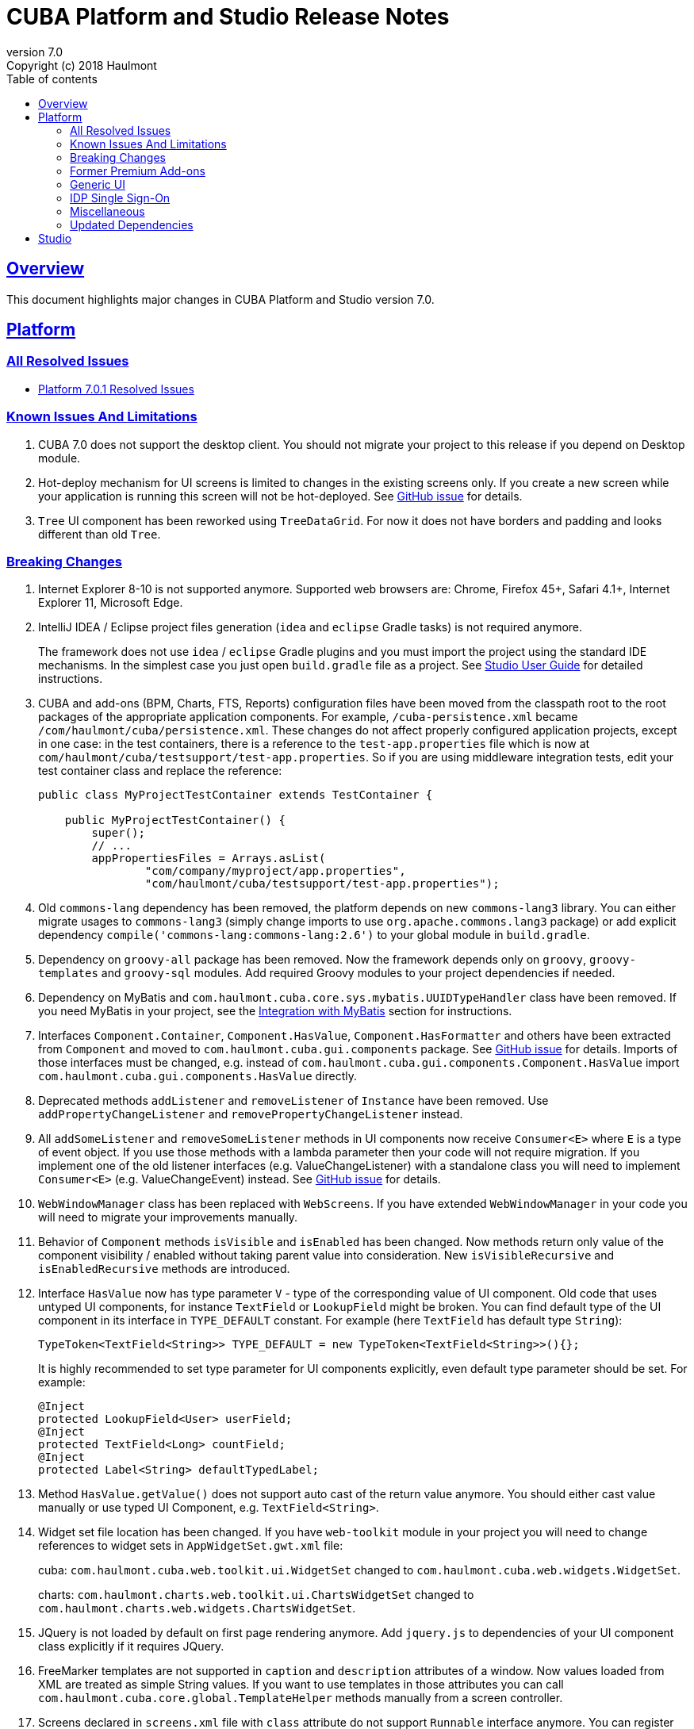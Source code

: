 = CUBA Platform and Studio Release Notes
:toc: left
:toc-title: Table of contents
:toclevels: 6
:sectnumlevels: 6
:stylesheet: cuba.css
:linkcss:
:source-highlighter: coderay
:imagesdir: ./img
:stylesdir: ./styles
:sourcesdir: ../../source
:doctype: book
:sectlinks:
:sectanchors:
:lang: en
:revnumber: 7.0
:version-label: Version
:revremark: Copyright (c) 2018 Haulmont
:youtrack: https://youtrack.cuba-platform.com
:manual: https://doc.cuba-platform.com/manual-{revnumber}
:studio: https://doc.cuba-platform.com/studio
:manual_app_props: https://doc.cuba-platform.com/manual-{revnumber}/app_properties_reference.html#
:reporting: https://doc.cuba-platform.com/reporting-{revnumber}
:charts: https://doc.cuba-platform.com/charts-{revnumber}
:bpm: https://doc.cuba-platform.com/bpm-{revnumber}
:githubissueslog: https://github.com/cuba-platform/documentation/blob/release_6_10/content/release_notes/issues

:!sectnums:

[[overview]]
== Overview

This document highlights major changes in CUBA Platform and Studio version {revnumber}.

[[platform]]
== Platform

=== All Resolved Issues

* {githubissueslog}/release_7.0.1.md[Platform 7.0.1 Resolved Issues]

[[known_issues]]
=== Known Issues And Limitations

. CUBA 7.0 does not support the desktop client. You should not migrate your project to this release if you depend on Desktop module.

. Hot-deploy mechanism for UI screens is limited to changes in the existing screens only. If you create a new screen while your application is running this screen will not be hot-deployed. See https://github.com/cuba-platform/cuba/issues/1509[GitHub issue] for details.

. `Tree` UI component has been reworked using `TreeDataGrid`. For now it does not have borders and padding and looks different than old `Tree`.

[[platform_breaking_changes]]
=== Breaking Changes

. Internet Explorer 8-10 is not supported anymore. Supported web browsers are: Chrome, Firefox 45+, Safari 4.1+, Internet Explorer 11, Microsoft Edge.

. IntelliJ IDEA / Eclipse project files generation (`idea` and `eclipse` Gradle tasks) is not required anymore.
+
The framework does not use `idea` / `eclipse` Gradle plugins and you must import the project using the standard IDE mechanisms. In the simplest case you just open `build.gradle` file as a project. See {studio}/open_project.html[Studio User Guide] for detailed instructions.

. CUBA and add-ons (BPM, Charts, FTS, Reports) configuration files have been moved from the classpath root to the root packages of the appropriate application components. For example, `/cuba-persistence.xml` became `/com/haulmont/cuba/persistence.xml`. These changes do not affect properly configured application projects, except in one case: in the test containers, there is a reference to the `test-app.properties` file which is now at `com/haulmont/cuba/testsupport/test-app.properties`. So if you are using middleware integration tests, edit your test container class and replace the reference:
+
[source, java]
----
public class MyProjectTestContainer extends TestContainer {

    public MyProjectTestContainer() {
        super();
        // ...
        appPropertiesFiles = Arrays.asList(
                "com/company/myproject/app.properties",
                "com/haulmont/cuba/testsupport/test-app.properties");
----

. Old `commons-lang` dependency has been removed, the platform depends on new `commons-lang3` library. You can either migrate usages to `commons-lang3` (simply change imports to use `org.apache.commons.lang3` package) or add explicit dependency `compile('commons-lang:commons-lang:2.6')` to your global module in `build.gradle`.

. Dependency on `groovy-all` package has been removed. Now the framework depends only on `groovy`, `groovy-templates` and `groovy-sql` modules. Add required Groovy modules to your project dependencies if needed.

. Dependency on MyBatis and `com.haulmont.cuba.core.sys.mybatis.UUIDTypeHandler` class have been removed. If you need MyBatis in your project, see the {manual}/myBatis.html[Integration with MyBatis] section for instructions.

. Interfaces `Component.Container`, `Component.HasValue`, `Component.HasFormatter` and others have been extracted from `Component` and moved to `com.haulmont.cuba.gui.components` package. See https://github.com/cuba-platform/cuba/issues/925[GitHub issue] for details. Imports of those interfaces must be changed, e.g. instead of `com.haulmont.cuba.gui.components.Component.HasValue` import `com.haulmont.cuba.gui.components.HasValue` directly.

. Deprecated methods `addListener` and `removeListener` of `Instance` have been removed. Use `addPropertyChangeListener` and `removePropertyChangeListener` instead.

. All `addSomeListener` and `removeSomeListener` methods in UI components now receive `Consumer<E>` where `E` is a type of event object. If you use those methods with a lambda parameter then your code will not require migration. If you implement one of the old listener interfaces (e.g. ValueChangeListener) with a standalone class you will need to implement `Consumer<E>` (e.g. ValueChangeEvent) instead. See https://github.com/cuba-platform/cuba/issues/1108[GitHub issue] for details.

. `WebWindowManager` class has been replaced with `WebScreens`. If you have extended `WebWindowManager` in your code you will need to migrate your improvements manually.

. Behavior of `Component` methods `isVisible` and `isEnabled` has been changed. Now methods return only value of the component visibility / enabled without taking parent value into consideration. New `isVisibleRecursive` and `isEnabledRecursive` methods are introduced.

. Interface `HasValue` now has type parameter `V` - type of the corresponding value of UI component. Old code that uses untyped UI components, for instance `TextField` or `LookupField` might be broken. You can find default type of the UI component in its interface in `TYPE_DEFAULT` constant. For example (here `TextField` has default type `String`):
+
[source, java]
----
TypeToken<TextField<String>> TYPE_DEFAULT = new TypeToken<TextField<String>>(){};
----
+
It is highly recommended to set type parameter for UI components explicitly, even default type parameter should be set. For example:
+
[source, java]
----
@Inject
protected LookupField<User> userField;
@Inject
protected TextField<Long> countField;
@Inject
protected Label<String> defaultTypedLabel;
----

. Method `HasValue.getValue()` does not support auto cast of the return value anymore. You should either cast value manually or use typed UI Component, e.g. `TextField<String>`.

. Widget set file location has been changed. If you have `web-toolkit` module in your project you will need to change references to widget sets in `AppWidgetSet.gwt.xml` file:
+
cuba: `com.haulmont.cuba.web.toolkit.ui.WidgetSet` changed to `com.haulmont.cuba.web.widgets.WidgetSet`.
+
charts: `com.haulmont.charts.web.toolkit.ui.ChartsWidgetSet` changed to `com.haulmont.charts.web.widgets.ChartsWidgetSet`.

. JQuery is not loaded by default on first page rendering anymore. Add `jquery.js` to dependencies of your UI component class explicitly if it requires JQuery.

. FreeMarker templates are not supported in `caption` and `description` attributes of a window. Now values loaded from XML are treated as simple String values. If you want to use templates in those attributes you can call `com.haulmont.cuba.core.global.TemplateHelper` methods manually from a screen controller.

. Screens declared in `screens.xml` file with `class` attribute do not support `Runnable` interface anymore. You can register only UI controllers that extend `Screen` class. The old behaviour is considered dangerous because a caller that opens such a screen receives `null` from `openWindow` call. Those screens must be changed: you can convert them into Spring beans or if you need to call them only from the menu - use `class` attribute of a menu item.

. Screen agent support has been removed without replacement. You can get `DeviceInfo` using the `DeviceInfoProvider` bean and either create different screens for each device type or open fragments in a screen.

. Old Havana UI theme completely reimplemented on the basis of Halo theme. If you have extended Havana you will need to migrate your SCSS styles accordingly. See https://github.com/cuba-platform/cuba/issues/1067[GitHub issue] for details.

. Property `wordwrap` of `TextArea` has been renamed to `wordWrap`. XML definitions still work, but `wordwrap` is removed from XSD and should not be used anymore.

. `ComponentPalette` has been removed. Use the standard mechanism with `cuba.web.componentsConfig` application property if your application component provides UI components.

. Deprecated `ObjectsCache` classes have been removed as a legacy and undocumented feature.

. Deprecated classes from charts `com.haulmont.charts.gui.amcharts.model.data` package have been removed. Use data items classes from `com.haulmont.charts.gui.data` package instead.

. Charts UI palette - the `ChartComponentPalette` class have been removed. Use the standard application component mechanism or include `charts-web-components.xml` into `cuba.web.componentsConfig` application property explicitly. If you did not use `ChartComponentPalette` then migration actions are not required.

. Class `com.haulmont.cuba.core.app.DataServiceQueryBuilder` has been renamed to `RdbmsQueryBuilder`.

. `com.haulmont.cuba.gui.components.RowsCount.BeforeRefreshEvent` does not have reference to a datasource anymore.

. Validators of UI components are triggered even if the value of UI component is empty.

. If you have defined own password encryption module (not SHA1), set `cuba.legacyPasswordEncryptionModule = <your encryption module>` in the `app.properties` files for all modules. It is necessary to authenticate existing users having empty `SEC_USER.PASSWORD_ENCRYPTION` field in the database.

. By default, the UI components `description` property isn't processed as HTML markup. This can be changed by setting `descriptionAsHtml=true`.

. `BaseAction` does not set caption implicitly (using id as message key) anymore. Now it must be set explicitly.

. `WidgetsTree` UI component has been removed as legacy and undocumented feature.

. Removed `multiSelect` attribute of the `TwinColumn` UI component.

. `TextArea` and `ResizableTextArea` are now different UI components with own XML elements: `<textArea>` and `<resizableTextArea>`. The `<textArea>` element still has `resizableDirection` and `resizable` attributes for backward compatibility, but if you inject the component with `resizable="true"` in a controller, the type of the field must be `ResizableTextArea`, otherwise you will get `ClassCastException`.

[[premium_addons]]
=== Former Premium Add-ons

The former premium add-ons (BPM, Charts, Full-Text Search, Reports) - are free and open-source since version 7.0. The source code projects have been moved to GitHub:

* https://github.com/cuba-platform/bpm
* https://github.com/cuba-platform/charts
* https://github.com/cuba-platform/fts
* https://github.com/cuba-platform/reports

The binary artifacts of the addons version 7.0 are published in the main repositories: https://dl.bintray.com/cuba-platform/main and https://repo.cuba-platform.com/content/groups/work, so there is no need to add premium repositories to your `build.gradle` to use the add-ons.

[[gui]]
=== Generic UI

. Generic UI now uses Vaadin 8.

. New API:
* New {manual}/gui_screens.html[screen API].
* New {manual}/standard_actions.html[standard actions].
* New {manual}/gui_dialogs.html[dialogs] and {manual}/gui_notifications.html[notifications] API.
* New {manual}/gui_data.html[data components] to replace datasources.
+
The old screen API, standard actions and datasources are kept for backward compatibility.

. New UI components - {manual}/gui_Form.html[Form], {manual}/gui_TreeDataGrid.html[TreeDataGrid], {manual}/gui_RadioButtonGroup.html[RadioButtonGroup], {manual}/gui_CheckBoxGroup.html[CheckBoxGroup].

. Implemented {manual}/jsComponent.html[JavaScriptComponent] - a simplified way of integration with JavaScript UI components.

. Data aware UI components that implement `HasValue` interface provide typed API. Now you can use them as: `LookupField<User>`, `TextField<Integer>`, `DateField<LocalDate>` etc.

. Introduced new UI components factory - `UiComponents` bean.

. Implemented {manual}/url_history_navigation.html[URL browser history and navigation].

. Implemented single `BeforeCloseEvent` for `Window` with `CloseOriginType`.

. All UI components now support {manual}/gui_attributes.html#gui_attr_contextHelpText[context help].

. All UI component events have the `userOriginated` attribute that indicates whether this event was triggered by user interaction on the client side, or programmatically, on the server side.

. CSS rules for UI components can be set in screen XML using the {manual}/gui_attributes.html#gui_attr_css[css] attribute.

. `Button` supports `ClickEvent` and can be used without an action.

=== IDP Single Sign-On

IDP functionality has been extracted to the https://github.com/cuba-platform/idp-addon[separate application component] that must be added explicitly.

[[misc]]
=== Miscellaneous

. Java 8, 9, 10 and 11 can be used to build and run applications.

. It is recommended to use underscore instead of "$" to separate namespace and class in entity names, for example `sales_Customer`.

. BCrypt algorithm is used for password hashing for newly created users. See {manual_app_props}cuba.passwordEncryptionModule[cuba.passwordEncryptionModule] app property.

. `LoginPasswordLoginProvider` of the client blocks sends user's password to the middleware as is (i.e. not hashed as in previous versions). See {manual_app_props}cuba.checkPasswordOnClient[cuba.checkPasswordOnClient] app property for recommendations.

. Web client exception handlers have new base classes, see {manual}/exceptionHandlers.html[Client-Level Exception Handlers]. The old classes have been deprecated and kept for backward compatibility.

[[upd_dep]]
=== Updated Dependencies

Core framework:
----
com.google.guava = 26.0-jre
com.sun.mail/javax.mail = 1.6.0
com.vaadin = 8.6.4-2-cuba
de.javakaffee/kryo-serializers = 0.42
javax/javaee-api = 8.0
org.codehaus.groovy = 2.5.4
org.dom4j/dom4j = 2.1.0
org.eclipse.persistence/org.eclipse.persistence.jpa = 2.7.3-1-cuba
org.eclipse.persistence/org.eclipse.persistence.oracle = 2.7.3
org.freemarker/freemarker = 2.3.23
org.glassfish/javax.el = 3.0.1-b10
org.hibernate.validator/hibernate-validator = 6.0.13.Final
org.javassist/javassist = 3.24.0-GA
org.jmockit/jmockit = 1.39
org.springframework = 5.1.2.RELEASE
org.springframework.security = 5.1.1.RELEASE
org.springframework.security.oauth/spring-security-oauth2 = 2.3.4.RELEASE
org.webjars.bower/jquery-file-upload = 9.22.0.cuba.0
org.webjars/jquery = 3.3.1
----

Full-Text Search add-on:
----
org.apache.lucene = 7.5.0
----

Reports add-on:
----
com.haulmont.yarg = 2.1.3
----

[[studio]]
== Studio

All Studio functionality has been moved to the plugin for IntelliJ IDEA. It supports projects based on CUBA 6.10 and 7.0, so you can open an existing project in the new Studio and migrate it to the new framework version. See {studio}[CUBA Studio User Guide] for details.

If you need premium add-ons (Reports, BPM, etc.) for a project based on CUBA 6.10 and you have a subscription, you should set the premium repository access credentials in `~/.gradle/gradle.properties` as described in the {manual}/access_to_repo.html#access_to_premium_repo[documentation]. Studio does not pass the credentials to Gradle.
